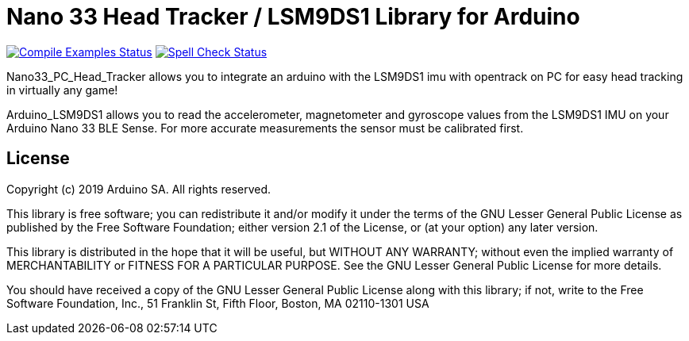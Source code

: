 = Nano 33 Head Tracker / LSM9DS1 Library for Arduino =

image:https://github.com/arduino-libraries/Arduino_LSM9DS1/workflows/Compile%20Examples/badge.svg["Compile Examples Status", link="https://github.com/arduino-libraries/Arduino_LSM9DS1/actions?workflow=Compile+Examples"] image:https://github.com/arduino-libraries/Arduino_LSM9DS1/workflows/Spell%20Check/badge.svg["Spell Check Status", link="https://github.com/arduino-libraries/Arduino_LSM9DS1/actions?workflow=Spell+Check"]

Nano33_PC_Head_Tracker allows you to integrate an arduino with the LSM9DS1 imu with opentrack on PC for easy head tracking in virtually any game!

Arduino_LSM9DS1 allows you to read the accelerometer, magnetometer and gyroscope values from the LSM9DS1 IMU on your Arduino Nano 33 BLE Sense.
For more accurate measurements the sensor must be calibrated first.

== License ==

Copyright (c) 2019 Arduino SA. All rights reserved.

This library is free software; you can redistribute it and/or
modify it under the terms of the GNU Lesser General Public
License as published by the Free Software Foundation; either
version 2.1 of the License, or (at your option) any later version.

This library is distributed in the hope that it will be useful,
but WITHOUT ANY WARRANTY; without even the implied warranty of
MERCHANTABILITY or FITNESS FOR A PARTICULAR PURPOSE. See the GNU
Lesser General Public License for more details.

You should have received a copy of the GNU Lesser General Public
License along with this library; if not, write to the Free Software
Foundation, Inc., 51 Franklin St, Fifth Floor, Boston, MA 02110-1301 USA
